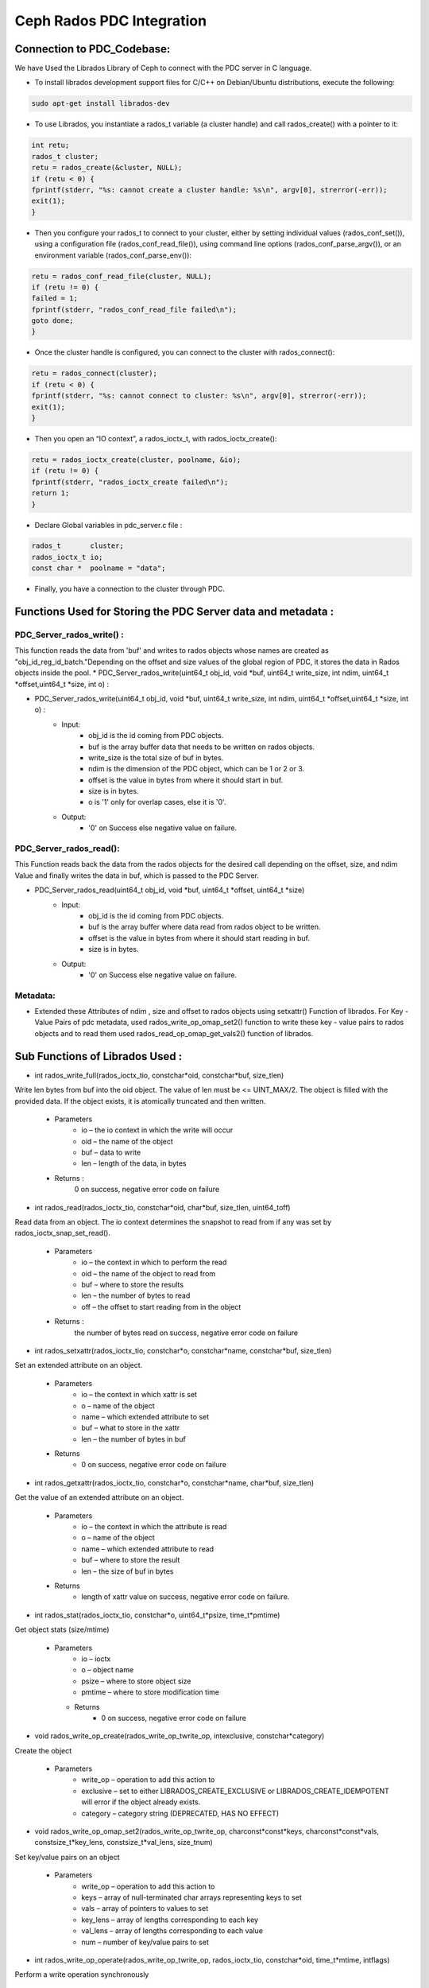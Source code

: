 ================================
Ceph Rados PDC Integration
================================

---------------------------
Connection to PDC_Codebase:
---------------------------
We have Used the Librados Library of Ceph to connect with the PDC server in C language.

* To install librados development support files for C/C++ on Debian/Ubuntu distributions, execute the following:

.. code-block:: Bash

	sudo apt-get install librados-dev

* To use Librados, you instantiate a rados_t variable (a cluster handle) and call rados_create() with a pointer to it:

.. code-block:: Bash	

 int retu;
 rados_t cluster;
 retu = rados_create(&cluster, NULL);
 if (retu < 0) {
 fprintf(stderr, "%s: cannot create a cluster handle: %s\n", argv[0], strerror(-err));
 exit(1);
 }

* Then you configure your rados_t to connect to your cluster, either by setting individual values (rados_conf_set()), using a configuration file (rados_conf_read_file()), using command line options (rados_conf_parse_argv()), or an environment variable (rados_conf_parse_env()):

.. code-block:: Bash

 retu = rados_conf_read_file(cluster, NULL);
 if (retu != 0) {
 failed = 1;
 fprintf(stderr, "rados_conf_read_file failed\n");
 goto done;
 }


* Once the cluster handle is configured, you can connect to the cluster with rados_connect():

.. code-block:: Bash

 retu = rados_connect(cluster);
 if (retu < 0) {
 fprintf(stderr, "%s: cannot connect to cluster: %s\n", argv[0], strerror(-err));
 exit(1);
 }

* Then you open an “IO context”, a rados_ioctx_t, with rados_ioctx_create():

.. code-block:: Bash

 retu = rados_ioctx_create(cluster, poolname, &io);
 if (retu != 0) {
 fprintf(stderr, "rados_ioctx_create failed\n");
 return 1;
 }

* Declare Global variables in pdc_server.c file : 

.. code-block:: Bash

 rados_t       cluster;
 rados_ioctx_t io;
 const char *  poolname = "data";

* Finally, you have a connection to the cluster through PDC.
------------------------------------------------
Functions Used for Storing the PDC Server data and metadata : 
------------------------------------------------
PDC_Server_rados_write() :
------------------

This function reads the data from 'buf' and writes to rados objects whose names are created as "obj_id_reg_id_batch."Depending on the offset and size values of the global region of PDC, it stores the data in Rados objects inside the pool.
* PDC_Server_rados_write(uint64_t obj_id, void *buf, uint64_t write_size, int ndim, uint64_t *offset,uint64_t *size, int o) :

* PDC_Server_rados_write(uint64_t obj_id, void *buf, uint64_t write_size, int ndim, uint64_t *offset,uint64_t *size, int o) :
	* Input:
		* obj_id is the id coming from PDC objects.
                * buf is the array buffer data that needs to be written on rados objects.
                * write_size is the total size of buf in bytes.
                * ndim is the dimension of the PDC object, which can be 1 or 2 or 3.
                * offset is the value in bytes from where it should start in buf.
                * size is in bytes.
                * o is '1' only for overlap cases, else it is '0'.
               

	* Output:
		* '0' on Success else negative value on failure.
PDC_Server_rados_read():
------------------
This Function reads back the data from the rados objects for the desired call depending on the offset, size, and ndim Value and finally writes the data in buf, which is passed to the PDC Server.

* PDC_Server_rados_read(uint64_t obj_id, void *buf, uint64_t *offset, uint64_t *size)
       * Input:
		* obj_id is the id coming from PDC objects.
                * buf is the array buffer where data read from rados object to be written.
                * offset is the value in bytes from where it should start reading in buf.
                * size is in bytes.
       * Output:
		* '0' on Success else negative value on failure.

Metadata:
--------
* Extended these  Attributes of ndim , size and offset to rados objects using setxattr() Function of librados. For Key - Value Pairs of pdc metadata, used rados_write_op_omap_set2() function to write these key - value pairs to rados objects and to read them used rados_read_op_omap_get_vals2() function of librados. 

--------------------------------
Sub Functions of Librados Used :
--------------------------------
* int rados_write_full(rados_ioctx_tio, constchar*oid, constchar*buf, size_tlen)
Write len bytes from buf into the oid object. The value of len must be <= UINT_MAX/2.
The object is filled with the provided data. If the object exists, it is atomically truncated and then written.

         * Parameters
               * io – the io context in which the write will occur 
	       * oid – the name of the object
               * buf – data to write
               * len – length of the data, in bytes
              
         * Returns : 
               0 on success, negative error code on failure

* int rados_read(rados_ioctx_tio, constchar*oid, char*buf, size_tlen, uint64_toff)
Read data from an object.
The io context determines the snapshot to read from if any was set by rados_ioctx_snap_set_read().

       * Parameters
              * io – the context in which to perform the read
              * oid – the name of the object to read from
              * buf – where to store the results
              * len – the number of bytes to read
              * off – the offset to start reading from in the object

       * Returns :
            the number of bytes read on success, negative error code on failure 
	    
* int rados_setxattr(rados_ioctx_tio, constchar*o, constchar*name, constchar*buf, size_tlen)
Set an extended attribute on an object.

         * Parameters 
                 * io – the context in which xattr is set
                 * o – name of the object
                 * name – which extended attribute to set
                 * buf – what to store in the xattr
                 * len – the number of bytes in buf
         * Returns
                 * 0 on success, negative error code on failure
		 
* int rados_getxattr(rados_ioctx_tio, constchar*o, constchar*name, char*buf, size_tlen)
Get the value of an extended attribute on an object.
           
	   * Parameters
                  * io – the context in which the attribute is read
                  * o – name of the object
                  * name – which extended attribute to read
                  * buf – where to store the result
                  * len – the size of buf in bytes
           * Returns
                  * length of xattr value on success, negative error code on failure.

* int rados_stat(rados_ioctx_tio, constchar*o, uint64_t*psize, time_t*pmtime)
Get object stats (size/mtime)
	 
	 * Parameters
                  * io – ioctx
                  * o – object name
                  * psize – where to store object size
                  * pmtime – where to store modification time
	   * Returns
                  * 0 on success, negative error code on failure
* void rados_write_op_create(rados_write_op_twrite_op, intexclusive, constchar*category)
Create the object

	 * Parameters
		* write_op – operation to add this action to
		* exclusive – set to either LIBRADOS_CREATE_EXCLUSIVE or LIBRADOS_CREATE_IDEMPOTENT will error if the object already exists.
		* category – category string (DEPRECATED, HAS NO EFFECT)
* void rados_write_op_omap_set2(rados_write_op_twrite_op, charconst*const*keys, charconst*const*vals, constsize_t*key_lens, constsize_t*val_lens, size_tnum)
Set key/value pairs on an object
	 
	 * Parameters
		* write_op – operation to add this action to
		* keys – array of null-terminated char arrays representing keys to set
		* vals – array of pointers to values to set
		* key_lens – array of lengths corresponding to each key
		* val_lens – array of lengths corresponding to each value
		* num – number of key/value pairs to set
* int rados_write_op_operate(rados_write_op_twrite_op, rados_ioctx_tio, constchar*oid, time_t*mtime, intflags)
Perform a write operation synchronously

	 * Parameters 
		write_op – operation to perform
		* io – the ioctx that the object is in
		* oid – the object id
		* mtime – the time to set the mtime to, NULL for the current time
		* flags – flags to apply to the entire operation (LIBRADOS_OPERATION_*)
		
* void rados_read_op_omap_get_vals2(rados_read_op_tread_op, constchar*start_after, constchar*filter_prefix, uint64_tmax_return, rados_omap_iter_t*iter, unsignedchar*pmore, int*prval)
Start iterating over key/value pairs on an object.
They will be returned sorted by key.
	
	* Parameters
		* read_op – operation to add this action to
		* start_after – list keys starting after start_after
		* filter_prefix – list only keys beginning with filter_prefix
		* max_return – list no more than max_return key/value pairs
		* iter – where to store the iterator
		* pmore – flag indicating whether there are more keys to fetch
		* prval – where to store the return value from this action
		
* int rados_read_op_operate(rados_read_op_tread_op, rados_ioctx_tio, constchar*oid, intflags)
Perform a read operation synchronously
	 
	 * Parameters
		* read_op – operation to perform
		* io – the ioctx that the object is in
		* oid – the object id
		* flags – flags to apply to the entire operation (LIBRADOS_OPERATION_*)

* int rados_omap_get_next2(rados_omap_iter_titer, char**key, char**val, size_t*key_len, size_t*val_len)
Get the next omap key/value pair on the object. Note that it’s perfectly safe to mix calls to rados_omap_get_next and rados_omap_get_next2.

	 * Parameters
		* iter – iterator to advance
		* key – where to store the key of the next omap entry
		* val – where to store the value of the next omap entry
		* key_len – where to store the number of bytes in key
		* val_len – where to store the number of bytes in val

* void rados_omap_get_end(rados_omap_iter_titer)
Close the omap iterator.

	 * Parameters
		* iter – the iterator to close

* typedef void *rados_omap_iter_t

		* An iterator for listing omap key/value pairs on an object. Used with rados_read_op_omap_get_keys(), rados_read_op_omap_get_vals(), rados_read_op_omap_get_vals_by_keys(), rados_omap_get_next(), and rados_omap_get_end().


	
